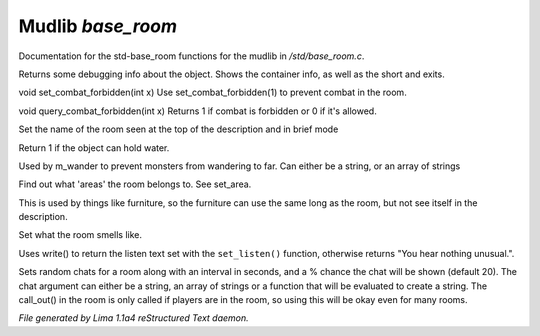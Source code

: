 Mudlib *base_room*
*******************

Documentation for the std-base_room functions for the mudlib in */std/base_room.c*.

.. c:function:: string stat_me()

Returns some debugging info about the object.  Shows the container info,
as well as the short and exits.


.. c:function:: void set_combat_forbidden(int x)

void set_combat_forbidden(int x)
Use set_combat_forbidden(1) to prevent combat in the room.


.. c:function:: int query_combat_forbidden()

void query_combat_forbidden(int x)
Returns 1 if combat is forbidden or 0 if it's allowed.


.. c:function:: void set_brief(string str)

Set the name of the room seen at the top of the description and in brief mode


.. c:function:: int can_hold_water()

Return 1 if the object can hold water.


.. c:function:: void set_area(string *names...)

Used by m_wander to prevent monsters from wandering to far.
Can either be a string, or an array of strings


.. c:function:: string *query_area()

Find out what 'areas' the room belongs to.  See set_area.


.. c:function:: string long_without_object(object o)

This is used by things like furniture, so the furniture can use the
same long as the room, but not see itself in the description.


.. c:function:: void set_smell(string str)

Set what the room smells like.


.. c:function:: void do_listen()

Uses write() to return the listen text set with the ``set_listen()``
function, otherwise returns "You hear nothing unusual.".


.. c:function:: varargs void set_room_chat(mixed chat, int interval, int chance)

Sets random chats for a room along with an interval in seconds,
and a % chance the chat will be shown (default 20). The chat
argument can either be a string, an array of strings or a function
that will be evaluated to create a string.
The call_out() in the room is only called if players are in the room,
so using this will be okay even for many rooms.



*File generated by Lima 1.1a4 reStructured Text daemon.*
